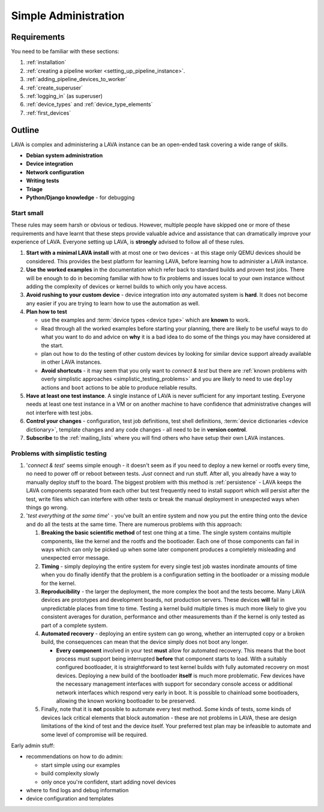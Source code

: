 .. _simple_admin:

Simple Administration
#####################

Requirements
************

You need to be familiar with these sections:

#. :ref:`installation`
#. :ref:`creating a pipeline worker <setting_up_pipeline_instance>`.
#. :ref:`adding_pipeline_devices_to_worker`
#. :ref:`create_superuser`
#. :ref:`logging_in` (as superuser)
#. :ref:`device_types` and :ref:`device_type_elements`
#. :ref:`first_devices`

.. seealso:: `Django documentation on the Django Admin
   Interface <http://www.djangobook.com/en/2.0/chapter06.html>`_

Outline
*******

LAVA is complex and administering a LAVA instance can be an open-ended
task covering a wide range of skills.

* **Debian system administration**
* **Device integration**
* **Network configuration**
* **Writing tests**
* **Triage**
* **Python/Django knowledge** - for debugging

Start small
===========

These rules may seem harsh or obvious or tedious. However, multiple
people have skipped one or more of these requirements and have learnt
that these steps provide valuable advice and assistance that can
dramatically improve your experience of LAVA. Everyone setting up LAVA,
is **strongly** advised to follow all of these rules.

#. **Start with a minimal LAVA install** with at most one or two
   devices - at this stage only QEMU devices should be considered.
   This provides the best platform for learning LAVA, before learning how
   to administer a LAVA instance.

#. **Use the worked examples** in the documentation which
   refer back to standard builds and proven test jobs. There will be
   enough to do in becoming familiar with how to fix problems and issues
   local to your own instance without adding the complexity of devices
   or kernel builds to which only you have access.

#. **Avoid rushing to your custom device** - device integration into
   *any* automated system is **hard**. It does not become any easier if
   you are trying to learn how to use the automation as well.

#. **Plan how to test**

   * use the examples and :term:`device types <device type>`
     which are **known** to work.
   * Read through all the worked examples before starting your planning,
     there are likely to be useful ways to do what you want to do and
     advice on **why** it is a bad idea to do some of the things you may
     have considered at the start.
   * plan out how to do the testing of other custom devices by looking
     for similar device support already available in other LAVA instances.
   * **Avoid shortcuts** - it may seem that you only want to *connect & test*
     but there are
     :ref:`known problems with overly simplistic approaches <simplistic_testing_problems>`
     and you are likely to need to use ``deploy`` actions and ``boot``
     actions to be able to produce reliable results.

#. **Have at least one test instance**. A single instance of LAVA
   is never sufficient for any important testing. Everyone needs at least
   one test instance in a VM or on another machine to have confidence that
   administrative changes will not interfere with test jobs.

#. **Control your changes** - configuration, test job definitions,
   test shell definitions, :term:`device dictionaries <device dictionary>`,
   template changes and any code changes - all need to be in **version control**.

#. **Subscribe** to the :ref:`mailing_lists` where you will find
   others who have setup their own LAVA instances.

.. _simplistic_testing_problems:

Problems with simplistic testing
================================

#. '*connect & test*' seems simple enough - it doesn't seem as if you
   need to deploy a new kernel or rootfs every time, no need to power
   off or reboot between tests. *Just* connect and run stuff.  After
   all, you already have a way to manually deploy stuff to the board.
   The biggest problem with this method is :ref:`persistence` - LAVA
   keeps the LAVA components separated from each other but test
   frequently need to install support which will persist after the test,
   write files which can interfere with other tests or break the manual
   deployment in unexpected ways when things go wrong.

#. '*test everything at the same time*' - you've built an entire system
   and now you put the entire thing onto the device and do all the tests
   at the same time. There are numerous problems with this approach:

   #. **Breaking the basic scientific method** of test one
      thing at a time. The single system contains multiple components,
      like the kernel and the rootfs and the bootloader. Each one of
      those components can fail in ways which can only be picked up when
      some later component produces a completely misleading and unexpected
      error message.
   #. **Timing** - simply deploying the entire system for every single
      test job wastes inordinate amounts of time when you do finally
      identify that the problem is a configuration setting in the
      bootloader or a missing module for the kernel.
   #. **Reproducibility** - the larger the deployment, the more complex
      the boot and the tests become. Many LAVA devices are prototypes
      and development boards, not production servers. These devices **will**
      fail in unpredictable places from time to time. Testing a kernel
      build multiple times is much more likely to give you consistent
      averages for duration, performance and other measurements than if
      the kernel is only tested as part of a complete system.
   #. **Automated recovery** - deploying an entire system can go wrong,
      whether an interrupted copy or a broken build, the consequences can
      mean that the device simply does not boot any longer.

      * **Every component** involved in your test **must** allow for
        automated recovery. This means that the boot process must support
        being interrupted **before** that component starts to load. With
        a suitably configured bootloader, it is straightforward to test
        kernel builds with fully automated recovery on most devices.
        Deploying a new build of the bootloader **itself** is much more
        problematic. Few devices have the necessary management interfaces
        with support for secondary console access or additional network
        interfaces which respond very early in boot. It is possible to
        chainload some bootloaders, allowing the known working bootloader
        to be preserved.

   #. Finally, note that it is **not** possible to automate every
      test method. Some kinds of tests, some kinds of devices lack critical
      elements that block automation - these are not problems in LAVA, these
      are design limitations of the kind of test and the device itself.
      Your preferred test plan may be infeasible to automate and some
      level of compromise will be required.

Early admin stuff:

* recommendations on how to do admin:

  * start simple using our examples
  * build complexity slowly
  * only once you're confident, start adding novel devices

* where to find logs and debug information
* device configuration and templates
